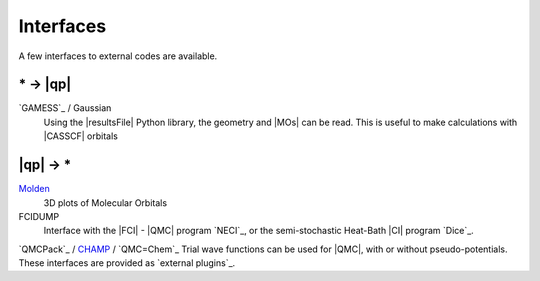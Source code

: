 Interfaces
==========

.. TODO

A few interfaces to external codes are available.

\* -> |qp|
----------

`GAMESS`_ / Gaussian 
  Using the |resultsFile| Python library, the geometry and |MOs| can be read.
  This is useful to make calculations with |CASSCF| orbitals

|qp| -> \* 
----------

`Molden <http://cheminf.cmbi.ru.nl/molden>`_
  3D plots of Molecular Orbitals

FCIDUMP 
  Interface with the |FCI| - |QMC| program `NECI`_, or the semi-stochastic
  Heat-Bath |CI| program `Dice`_.

`QMCPack`_ / `CHAMP <https://www.utwente.nl/en/tnw/ccp/research/CHAMP.html>`_ /
`QMC=Chem`_
Trial wave functions can be used for |QMC|, with or without pseudo-potentials.
These interfaces are provided as `external plugins`_.



